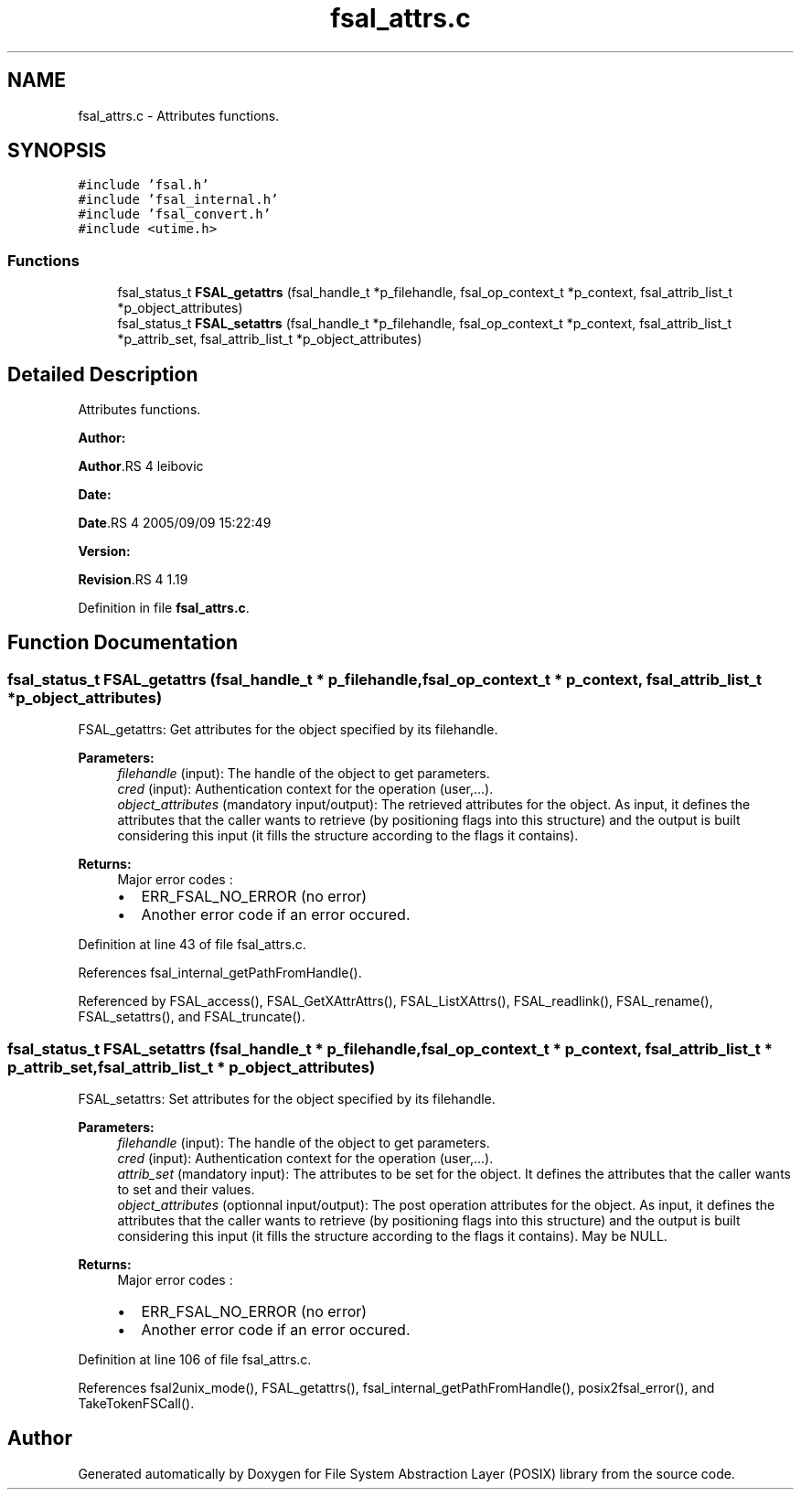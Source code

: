 .TH "fsal_attrs.c" 3 "31 Mar 2009" "Version 0.1" "File System Abstraction Layer (POSIX) library" \" -*- nroff -*-
.ad l
.nh
.SH NAME
fsal_attrs.c \- Attributes functions.  

.PP
.SH SYNOPSIS
.br
.PP
\fC#include 'fsal.h'\fP
.br
\fC#include 'fsal_internal.h'\fP
.br
\fC#include 'fsal_convert.h'\fP
.br
\fC#include <utime.h>\fP
.br

.SS "Functions"

.in +1c
.ti -1c
.RI "fsal_status_t \fBFSAL_getattrs\fP (fsal_handle_t *p_filehandle, fsal_op_context_t *p_context, fsal_attrib_list_t *p_object_attributes)"
.br
.ti -1c
.RI "fsal_status_t \fBFSAL_setattrs\fP (fsal_handle_t *p_filehandle, fsal_op_context_t *p_context, fsal_attrib_list_t *p_attrib_set, fsal_attrib_list_t *p_object_attributes)"
.br
.in -1c
.SH "Detailed Description"
.PP 
Attributes functions. 

\fBAuthor:\fP
.RS 4
.RE
.PP
\fBAuthor\fP.RS 4
leibovic 
.RE
.PP
\fBDate:\fP
.RS 4
.RE
.PP
\fBDate\fP.RS 4
2005/09/09 15:22:49 
.RE
.PP
\fBVersion:\fP
.RS 4
.RE
.PP
\fBRevision\fP.RS 4
1.19 
.RE
.PP

.PP
Definition in file \fBfsal_attrs.c\fP.
.SH "Function Documentation"
.PP 
.SS "fsal_status_t FSAL_getattrs (fsal_handle_t * p_filehandle, fsal_op_context_t * p_context, fsal_attrib_list_t * p_object_attributes)"
.PP
FSAL_getattrs: Get attributes for the object specified by its filehandle.
.PP
\fBParameters:\fP
.RS 4
\fIfilehandle\fP (input): The handle of the object to get parameters. 
.br
\fIcred\fP (input): Authentication context for the operation (user,...). 
.br
\fIobject_attributes\fP (mandatory input/output): The retrieved attributes for the object. As input, it defines the attributes that the caller wants to retrieve (by positioning flags into this structure) and the output is built considering this input (it fills the structure according to the flags it contains).
.RE
.PP
\fBReturns:\fP
.RS 4
Major error codes :
.IP "\(bu" 2
ERR_FSAL_NO_ERROR (no error)
.IP "\(bu" 2
Another error code if an error occured. 
.PP
.RE
.PP

.PP
Definition at line 43 of file fsal_attrs.c.
.PP
References fsal_internal_getPathFromHandle().
.PP
Referenced by FSAL_access(), FSAL_GetXAttrAttrs(), FSAL_ListXAttrs(), FSAL_readlink(), FSAL_rename(), FSAL_setattrs(), and FSAL_truncate().
.SS "fsal_status_t FSAL_setattrs (fsal_handle_t * p_filehandle, fsal_op_context_t * p_context, fsal_attrib_list_t * p_attrib_set, fsal_attrib_list_t * p_object_attributes)"
.PP
FSAL_setattrs: Set attributes for the object specified by its filehandle.
.PP
\fBParameters:\fP
.RS 4
\fIfilehandle\fP (input): The handle of the object to get parameters. 
.br
\fIcred\fP (input): Authentication context for the operation (user,...). 
.br
\fIattrib_set\fP (mandatory input): The attributes to be set for the object. It defines the attributes that the caller wants to set and their values. 
.br
\fIobject_attributes\fP (optionnal input/output): The post operation attributes for the object. As input, it defines the attributes that the caller wants to retrieve (by positioning flags into this structure) and the output is built considering this input (it fills the structure according to the flags it contains). May be NULL.
.RE
.PP
\fBReturns:\fP
.RS 4
Major error codes :
.IP "\(bu" 2
ERR_FSAL_NO_ERROR (no error)
.IP "\(bu" 2
Another error code if an error occured. 
.PP
.RE
.PP

.PP
Definition at line 106 of file fsal_attrs.c.
.PP
References fsal2unix_mode(), FSAL_getattrs(), fsal_internal_getPathFromHandle(), posix2fsal_error(), and TakeTokenFSCall().
.SH "Author"
.PP 
Generated automatically by Doxygen for File System Abstraction Layer (POSIX) library from the source code.
